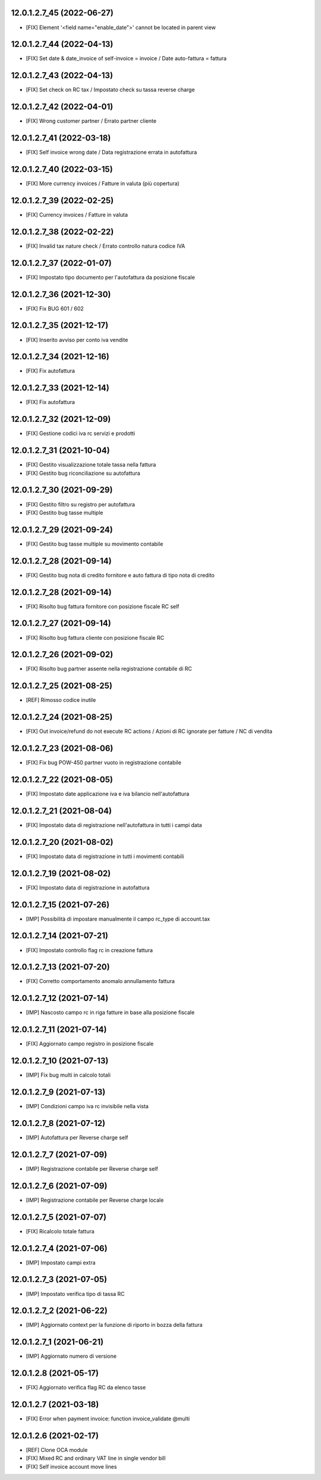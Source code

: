 12.0.1.2.7_45 (2022-06-27)
~~~~~~~~~~~~~~~~~~~~~~~~~~

* [FIX] Element '<field name="enable_date">' cannot be located in parent view

12.0.1.2.7_44 (2022-04-13)
~~~~~~~~~~~~~~~~~~~~~~~~~~

* [FIX] Set date & date_invoice of self-invoice = invoice / Date auto-fattura = fattura

12.0.1.2.7_43 (2022-04-13)
~~~~~~~~~~~~~~~~~~~~~~~~~~

* [FIX] Set check on RC tax / Impostato check su tassa reverse charge

12.0.1.2.7_42 (2022-04-01)
~~~~~~~~~~~~~~~~~~~~~~~~~~

* [FIX] Wrong customer partner / Errato partner cliente

12.0.1.2.7_41 (2022-03-18)
~~~~~~~~~~~~~~~~~~~~~~~~~~

* [FIX] Self invoice wrong date / Data registrazione errata in autofattura

12.0.1.2.7_40 (2022-03-15)
~~~~~~~~~~~~~~~~~~~~~~~~~~

* [FIX] More currency invoices / Fatture in valuta (più copertura)

12.0.1.2.7_39 (2022-02-25)
~~~~~~~~~~~~~~~~~~~~~~~~~~

* [FIX] Currency invoices / Fatture in valuta

12.0.1.2.7_38 (2022-02-22)
~~~~~~~~~~~~~~~~~~~~~~~~~~

* [FIX] Invalid tax nature check / Errato controllo natura codice IVA

12.0.1.2.7_37 (2022-01-07)
~~~~~~~~~~~~~~~~~~~~~~~~~~

* [FIX] Impostato tipo documento per l'autofattura da posizione fiscale

12.0.1.2.7_36 (2021-12-30)
~~~~~~~~~~~~~~~~~~~~~~~~~~

* [FIX] Fix BUG 601 / 602

12.0.1.2.7_35 (2021-12-17)
~~~~~~~~~~~~~~~~~~~~~~~~~~

* [FIX] Inserito avviso per conto iva vendite

12.0.1.2.7_34 (2021-12-16)
~~~~~~~~~~~~~~~~~~~~~~~~~~

* [FIX] Fix autofattura

12.0.1.2.7_33 (2021-12-14)
~~~~~~~~~~~~~~~~~~~~~~~~~~

* [FIX] Fix autofattura

12.0.1.2.7_32 (2021-12-09)
~~~~~~~~~~~~~~~~~~~~~~~~~~

* [FIX] Gestione codici iva rc servizi e prodotti

12.0.1.2.7_31 (2021-10-04)
~~~~~~~~~~~~~~~~~~~~~~~~~~

* [FIX] Gestito visualizzazione totale tassa nella fattura
* [FIX] Gestito bug riconciliazione su autofattura

12.0.1.2.7_30 (2021-09-29)
~~~~~~~~~~~~~~~~~~~~~~~~~~

* [FIX] Gestito filtro su registro per autofattura
* [FIX] Gestito bug tasse multiple

12.0.1.2.7_29 (2021-09-24)
~~~~~~~~~~~~~~~~~~~~~~~~~~

* [FIX] Gestito bug tasse multiple su movimento contabile

12.0.1.2.7_28 (2021-09-14)
~~~~~~~~~~~~~~~~~~~~~~~~~~

* [FIX] Gestito bug nota di credito fornitore e auto fattura di tipo nota di credito

12.0.1.2.7_28 (2021-09-14)
~~~~~~~~~~~~~~~~~~~~~~~~~~

* [FIX] Risolto bug fattura fornitore con posizione fiscale RC self

12.0.1.2.7_27 (2021-09-14)
~~~~~~~~~~~~~~~~~~~~~~~~~~

* [FIX] Risolto bug fattura cliente con posizione fiscale RC

12.0.1.2.7_26 (2021-09-02)
~~~~~~~~~~~~~~~~~~~~~~~~~~

* [FIX] Risolto bug partner assente nella registrazione contabile di RC

12.0.1.2.7_25 (2021-08-25)
~~~~~~~~~~~~~~~~~~~~~~~~~~

* [REF] Rimosso codice inutile

12.0.1.2.7_24 (2021-08-25)
~~~~~~~~~~~~~~~~~~~~~~~~~~

* [FIX] Out invoice/refund do not execute RC actions / Azioni di RC ignorate per fatture / NC di vendita

12.0.1.2.7_23 (2021-08-06)
~~~~~~~~~~~~~~~~~~~~~~~~~~

* [FIX] Fix bug POW-450 partner vuoto in registrazione contabile

12.0.1.2.7_22 (2021-08-05)
~~~~~~~~~~~~~~~~~~~~~~~~~~

* [FIX] Impostato date applicazione iva e iva bilancio nell'autofattura

12.0.1.2.7_21 (2021-08-04)
~~~~~~~~~~~~~~~~~~~~~~~~~~

* [FIX] Impostato data di registrazione nell'autofattura in tutti i campi data

12.0.1.2.7_20 (2021-08-02)
~~~~~~~~~~~~~~~~~~~~~~~~~~

* [FIX] Impostato data di registrazione in tutti i movimenti contabili

12.0.1.2.7_19 (2021-08-02)
~~~~~~~~~~~~~~~~~~~~~~~~~~

* [FIX] Impostato data di registrazione in autofattura

12.0.1.2.7_15 (2021-07-26)
~~~~~~~~~~~~~~~~~~~~~~~~~~

* [IMP] Possibilità di impostare manualmente il campo rc_type di account.tax

12.0.1.2.7_14 (2021-07-21)
~~~~~~~~~~~~~~~~~~~~~~~~~~

* [FIX] Impostato controllo flag rc in creazione fattura

12.0.1.2.7_13 (2021-07-20)
~~~~~~~~~~~~~~~~~~~~~~~~~~

* [FIX] Corretto comportamento anomalo annullamento fattura

12.0.1.2.7_12 (2021-07-14)
~~~~~~~~~~~~~~~~~~~~~~~~~~

* [IMP] Nascosto campo rc in riga fatture in base alla posizione fiscale

12.0.1.2.7_11 (2021-07-14)
~~~~~~~~~~~~~~~~~~~~~~~~~~

* [FIX] Aggiornato campo registro in posizione fiscale

12.0.1.2.7_10 (2021-07-13)
~~~~~~~~~~~~~~~~~~~~~~~~~~

* [IMP] Fix bug multi in calcolo totali

12.0.1.2.7_9 (2021-07-13)
~~~~~~~~~~~~~~~~~~~~~~~~~~

* [IMP] Condizioni campo iva rc invisibile nella vista

12.0.1.2.7_8 (2021-07-12)
~~~~~~~~~~~~~~~~~~~~~~~~~~

* [IMP] Autofattura per Reverse charge self

12.0.1.2.7_7 (2021-07-09)
~~~~~~~~~~~~~~~~~~~~~~~~~~

* [IMP] Registrazione contabile per Reverse charge self

12.0.1.2.7_6 (2021-07-09)
~~~~~~~~~~~~~~~~~~~~~~~~~~

* [IMP] Registrazione contabile per Reverse charge locale

12.0.1.2.7_5 (2021-07-07)
~~~~~~~~~~~~~~~~~~~~~~~~~~

* [FIX] Ricalcolo totale fattura

12.0.1.2.7_4 (2021-07-06)
~~~~~~~~~~~~~~~~~~~~~~~~~~

* [IMP] Impostato campi extra

12.0.1.2.7_3 (2021-07-05)
~~~~~~~~~~~~~~~~~~~~~~~~~~

* [IMP] Impostato verifica tipo di tassa RC

12.0.1.2.7_2 (2021-06-22)
~~~~~~~~~~~~~~~~~~~~~~~~~~

* [IMP] Aggiornato context per la funzione di riporto in bozza della fattura

12.0.1.2.7_1 (2021-06-21)
~~~~~~~~~~~~~~~~~~~~~~~~~~

* [IMP] Aggiornato numero di versione

12.0.1.2.8 (2021-05-17)
~~~~~~~~~~~~~~~~~~~~~~~~

* [FIX] Aggiornato verifica flag RC da elenco tasse

12.0.1.2.7 (2021-03-18)
~~~~~~~~~~~~~~~~~~~~~~~~

* [FIX] Error when payment invoice: function invoice_validate @multi


12.0.1.2.6 (2021-02-17)
~~~~~~~~~~~~~~~~~~~~~~~~

* [REF] Clone OCA module
* [FIX] Mixed RC and ordinary VAT line in single vendor bill
* [FIX] Self invoice account move lines
